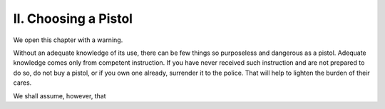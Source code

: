 II. Choosing a Pistol
=====================

We open this chapter with a warning.

Without an adequate knowledge of its use, there
can be few things so purposeless and dangerous as
a pistol. Adequate knowledge comes only from
competent instruction. If you have never received
such instruction and are not prepared to do so, do
not buy a pistol, or if you own one already, surrender
it to the police. That will help to lighten the burden
of their cares.

We shall assume, however, that